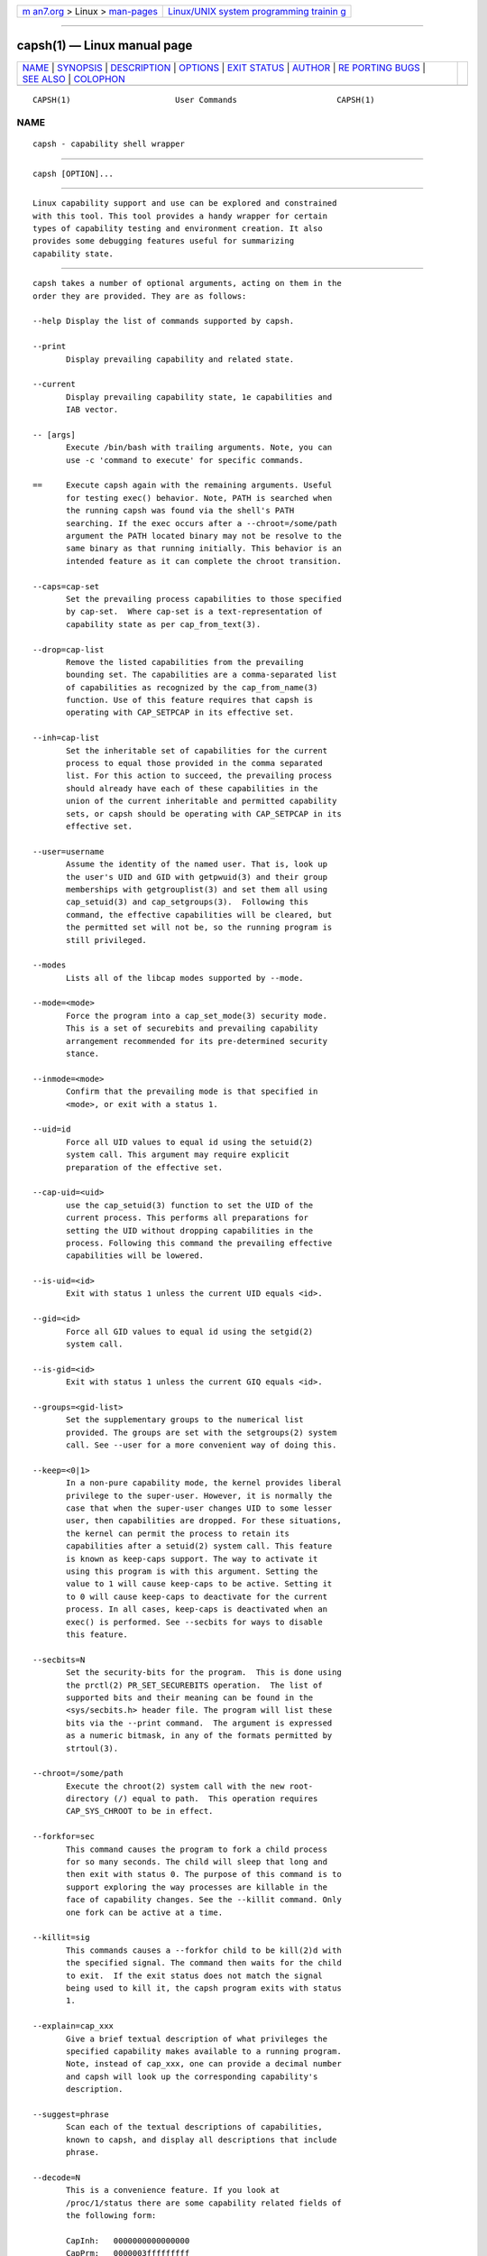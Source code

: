 .. container:: page-top

.. container:: nav-bar

   +----------------------------------+----------------------------------+
   | `m                               | `Linux/UNIX system programming   |
   | an7.org <../../../index.html>`__ | trainin                          |
   | > Linux >                        | g <http://man7.org/training/>`__ |
   | `man-pages <../index.html>`__    |                                  |
   +----------------------------------+----------------------------------+

--------------

capsh(1) — Linux manual page
============================

+-----------------------------------+-----------------------------------+
| `NAME <#NAME>`__ \|               |                                   |
| `SYNOPSIS <#SYNOPSIS>`__ \|       |                                   |
| `DESCRIPTION <#DESCRIPTION>`__ \| |                                   |
| `OPTIONS <#OPTIONS>`__ \|         |                                   |
| `EXIT STATUS <#EXIT_STATUS>`__ \| |                                   |
| `AUTHOR <#AUTHOR>`__ \|           |                                   |
| `RE                               |                                   |
| PORTING BUGS <#REPORTING_BUGS>`__ |                                   |
| \| `SEE ALSO <#SEE_ALSO>`__ \|    |                                   |
| `COLOPHON <#COLOPHON>`__          |                                   |
+-----------------------------------+-----------------------------------+
| .. container:: man-search-box     |                                   |
+-----------------------------------+-----------------------------------+

::

   CAPSH(1)                      User Commands                     CAPSH(1)

NAME
-------------------------------------------------

::

          capsh - capability shell wrapper


---------------------------------------------------------

::

          capsh [OPTION]...


---------------------------------------------------------------

::

          Linux capability support and use can be explored and constrained
          with this tool. This tool provides a handy wrapper for certain
          types of capability testing and environment creation. It also
          provides some debugging features useful for summarizing
          capability state.


-------------------------------------------------------

::

          capsh takes a number of optional arguments, acting on them in the
          order they are provided. They are as follows:

          --help Display the list of commands supported by capsh.

          --print
                 Display prevailing capability and related state.

          --current
                 Display prevailing capability state, 1e capabilities and
                 IAB vector.

          -- [args]
                 Execute /bin/bash with trailing arguments. Note, you can
                 use -c 'command to execute' for specific commands.

          ==     Execute capsh again with the remaining arguments. Useful
                 for testing exec() behavior. Note, PATH is searched when
                 the running capsh was found via the shell's PATH
                 searching. If the exec occurs after a --chroot=/some/path
                 argument the PATH located binary may not be resolve to the
                 same binary as that running initially. This behavior is an
                 intended feature as it can complete the chroot transition.

          --caps=cap-set
                 Set the prevailing process capabilities to those specified
                 by cap-set.  Where cap-set is a text-representation of
                 capability state as per cap_from_text(3).

          --drop=cap-list
                 Remove the listed capabilities from the prevailing
                 bounding set. The capabilities are a comma-separated list
                 of capabilities as recognized by the cap_from_name(3)
                 function. Use of this feature requires that capsh is
                 operating with CAP_SETPCAP in its effective set.

          --inh=cap-list
                 Set the inheritable set of capabilities for the current
                 process to equal those provided in the comma separated
                 list. For this action to succeed, the prevailing process
                 should already have each of these capabilities in the
                 union of the current inheritable and permitted capability
                 sets, or capsh should be operating with CAP_SETPCAP in its
                 effective set.

          --user=username
                 Assume the identity of the named user. That is, look up
                 the user's UID and GID with getpwuid(3) and their group
                 memberships with getgrouplist(3) and set them all using
                 cap_setuid(3) and cap_setgroups(3).  Following this
                 command, the effective capabilities will be cleared, but
                 the permitted set will not be, so the running program is
                 still privileged.

          --modes
                 Lists all of the libcap modes supported by --mode.

          --mode=<mode>
                 Force the program into a cap_set_mode(3) security mode.
                 This is a set of securebits and prevailing capability
                 arrangement recommended for its pre-determined security
                 stance.

          --inmode=<mode>
                 Confirm that the prevailing mode is that specified in
                 <mode>, or exit with a status 1.

          --uid=id
                 Force all UID values to equal id using the setuid(2)
                 system call. This argument may require explicit
                 preparation of the effective set.

          --cap-uid=<uid>
                 use the cap_setuid(3) function to set the UID of the
                 current process. This performs all preparations for
                 setting the UID without dropping capabilities in the
                 process. Following this command the prevailing effective
                 capabilities will be lowered.

          --is-uid=<id>
                 Exit with status 1 unless the current UID equals <id>.

          --gid=<id>
                 Force all GID values to equal id using the setgid(2)
                 system call.

          --is-gid=<id>
                 Exit with status 1 unless the current GIQ equals <id>.

          --groups=<gid-list>
                 Set the supplementary groups to the numerical list
                 provided. The groups are set with the setgroups(2) system
                 call. See --user for a more convenient way of doing this.

          --keep=<0|1>
                 In a non-pure capability mode, the kernel provides liberal
                 privilege to the super-user. However, it is normally the
                 case that when the super-user changes UID to some lesser
                 user, then capabilities are dropped. For these situations,
                 the kernel can permit the process to retain its
                 capabilities after a setuid(2) system call. This feature
                 is known as keep-caps support. The way to activate it
                 using this program is with this argument. Setting the
                 value to 1 will cause keep-caps to be active. Setting it
                 to 0 will cause keep-caps to deactivate for the current
                 process. In all cases, keep-caps is deactivated when an
                 exec() is performed. See --secbits for ways to disable
                 this feature.

          --secbits=N
                 Set the security-bits for the program.  This is done using
                 the prctl(2) PR_SET_SECUREBITS operation.  The list of
                 supported bits and their meaning can be found in the
                 <sys/secbits.h> header file. The program will list these
                 bits via the --print command.  The argument is expressed
                 as a numeric bitmask, in any of the formats permitted by
                 strtoul(3).

          --chroot=/some/path
                 Execute the chroot(2) system call with the new root-
                 directory (/) equal to path.  This operation requires
                 CAP_SYS_CHROOT to be in effect.

          --forkfor=sec
                 This command causes the program to fork a child process
                 for so many seconds. The child will sleep that long and
                 then exit with status 0. The purpose of this command is to
                 support exploring the way processes are killable in the
                 face of capability changes. See the --killit command. Only
                 one fork can be active at a time.

          --killit=sig
                 This commands causes a --forkfor child to be kill(2)d with
                 the specified signal. The command then waits for the child
                 to exit.  If the exit status does not match the signal
                 being used to kill it, the capsh program exits with status
                 1.

          --explain=cap_xxx
                 Give a brief textual description of what privileges the
                 specified capability makes available to a running program.
                 Note, instead of cap_xxx, one can provide a decimal number
                 and capsh will look up the corresponding capability's
                 description.

          --suggest=phrase
                 Scan each of the textual descriptions of capabilities,
                 known to capsh, and display all descriptions that include
                 phrase.

          --decode=N
                 This is a convenience feature. If you look at
                 /proc/1/status there are some capability related fields of
                 the following form:

                 CapInh:   0000000000000000
                 CapPrm:   0000003fffffffff
                 CapEff:   0000003fffffffff
                 CapBnd:   0000003fffffffff
                 CapAmb:   0000000000000000

                 This option provides a quick way to decode a capability
                 vector represented in this hexadecimal form.  Here's an
                 example that decodes the two lowest capability bits:

                 $ capsh --decode=3
                 0x0000000000000003=cap_chown,cap_dac_override

          --supports=xxx
                 As the kernel evolves, more capabilities are added. This
                 option can be used to verify the existence of a capability
                 on the system. For example, --supports=cap_syslog will
                 cause capsh to promptly exit with a status of 1 when run
                 on kernel 2.6.27.  However, when run on kernel 2.6.38 it
                 will silently succeed.

          --has-p=xxx
                 Exit with status 1 unless the permitted vector has
                 capability xxx raised.

          --has-ambient
                 Performs a check to see if the running kernel supports
                 ambient capabilities. If not, capsh exits with status 1.

          --has-a=xxx
                 Exit with status 1 unless the ambient vector has
                 capability xxx raised.

          --iab=xxx
                 Attempts to set the IAB tuple of inheritable capability
                 vectors.  The text conventions used for xxx are those of
                 cap_iab_from_text(3).

          --addamb=xxx
                 Adds the specified ambient capability to the running
                 process.

          --delamb=xxx
                 Removes the specified ambient capability from the running
                 process.

          --noamb
                 Drops all ambient capabilities from the running process.


---------------------------------------------------------------

::

          Following successful execution, capsh exits with status 0.
          Following an error, capsh immediately exits with status 1.


-----------------------------------------------------

::

          Written by Andrew G. Morgan <morgan@kernel.org>.


---------------------------------------------------------------------

::

          Please report bugs via:

          https://bugzilla.kernel.org/buglist.cgi?component=libcap&list_id=1047723&product=Tools&resolution=---


---------------------------------------------------------

::

          libcap(3), getcap(8), setcap(8), cap_from_text(3), cap_iab(3) and
          capabilities(7).

COLOPHON
---------------------------------------------------------

::

          This page is part of the libcap (capabilities commands and
          library) project.  Information about the project can be found at
          ⟨https://git.kernel.org/pub/scm/libs/libcap/libcap.git/⟩.  If you
          have a bug report for this manual page, send it to
          morgan@kernel.org (please put "libcap" in the Subject line).
          This page was obtained from the project's upstream Git repository
          ⟨https://git.kernel.org/pub/scm/libs/libcap/libcap.git/⟩ on
          2021-08-27.  (At that time, the date of the most recent commit
          that was found in the repository was 2021-08-25.)  If you
          discover any rendering problems in this HTML version of the page,
          or you believe there is a better or more up-to-date source for
          the page, or you have corrections or improvements to the
          information in this COLOPHON (which is not part of the original
          manual page), send a mail to man-pages@man7.org

   libcap 2                       2021-07-01                       CAPSH(1)

--------------

Pages that refer to this page:
`cap_get_proc(3) <../man3/cap_get_proc.3.html>`__, 
`libcap(3) <../man3/libcap.3.html>`__, 
`capabilities(7) <../man7/capabilities.7.html>`__, 
`getpcaps(8) <../man8/getpcaps.8.html>`__

--------------

--------------

.. container:: footer

   +-----------------------+-----------------------+-----------------------+
   | HTML rendering        |                       | |Cover of TLPI|       |
   | created 2021-08-27 by |                       |                       |
   | `Michael              |                       |                       |
   | Ker                   |                       |                       |
   | risk <https://man7.or |                       |                       |
   | g/mtk/index.html>`__, |                       |                       |
   | author of `The Linux  |                       |                       |
   | Programming           |                       |                       |
   | Interface <https:     |                       |                       |
   | //man7.org/tlpi/>`__, |                       |                       |
   | maintainer of the     |                       |                       |
   | `Linux man-pages      |                       |                       |
   | project <             |                       |                       |
   | https://www.kernel.or |                       |                       |
   | g/doc/man-pages/>`__. |                       |                       |
   |                       |                       |                       |
   | For details of        |                       |                       |
   | in-depth **Linux/UNIX |                       |                       |
   | system programming    |                       |                       |
   | training courses**    |                       |                       |
   | that I teach, look    |                       |                       |
   | `here <https://ma     |                       |                       |
   | n7.org/training/>`__. |                       |                       |
   |                       |                       |                       |
   | Hosting by `jambit    |                       |                       |
   | GmbH                  |                       |                       |
   | <https://www.jambit.c |                       |                       |
   | om/index_en.html>`__. |                       |                       |
   +-----------------------+-----------------------+-----------------------+

--------------

.. container:: statcounter

   |Web Analytics Made Easy - StatCounter|

.. |Cover of TLPI| image:: https://man7.org/tlpi/cover/TLPI-front-cover-vsmall.png
   :target: https://man7.org/tlpi/
.. |Web Analytics Made Easy - StatCounter| image:: https://c.statcounter.com/7422636/0/9b6714ff/1/
   :class: statcounter
   :target: https://statcounter.com/
